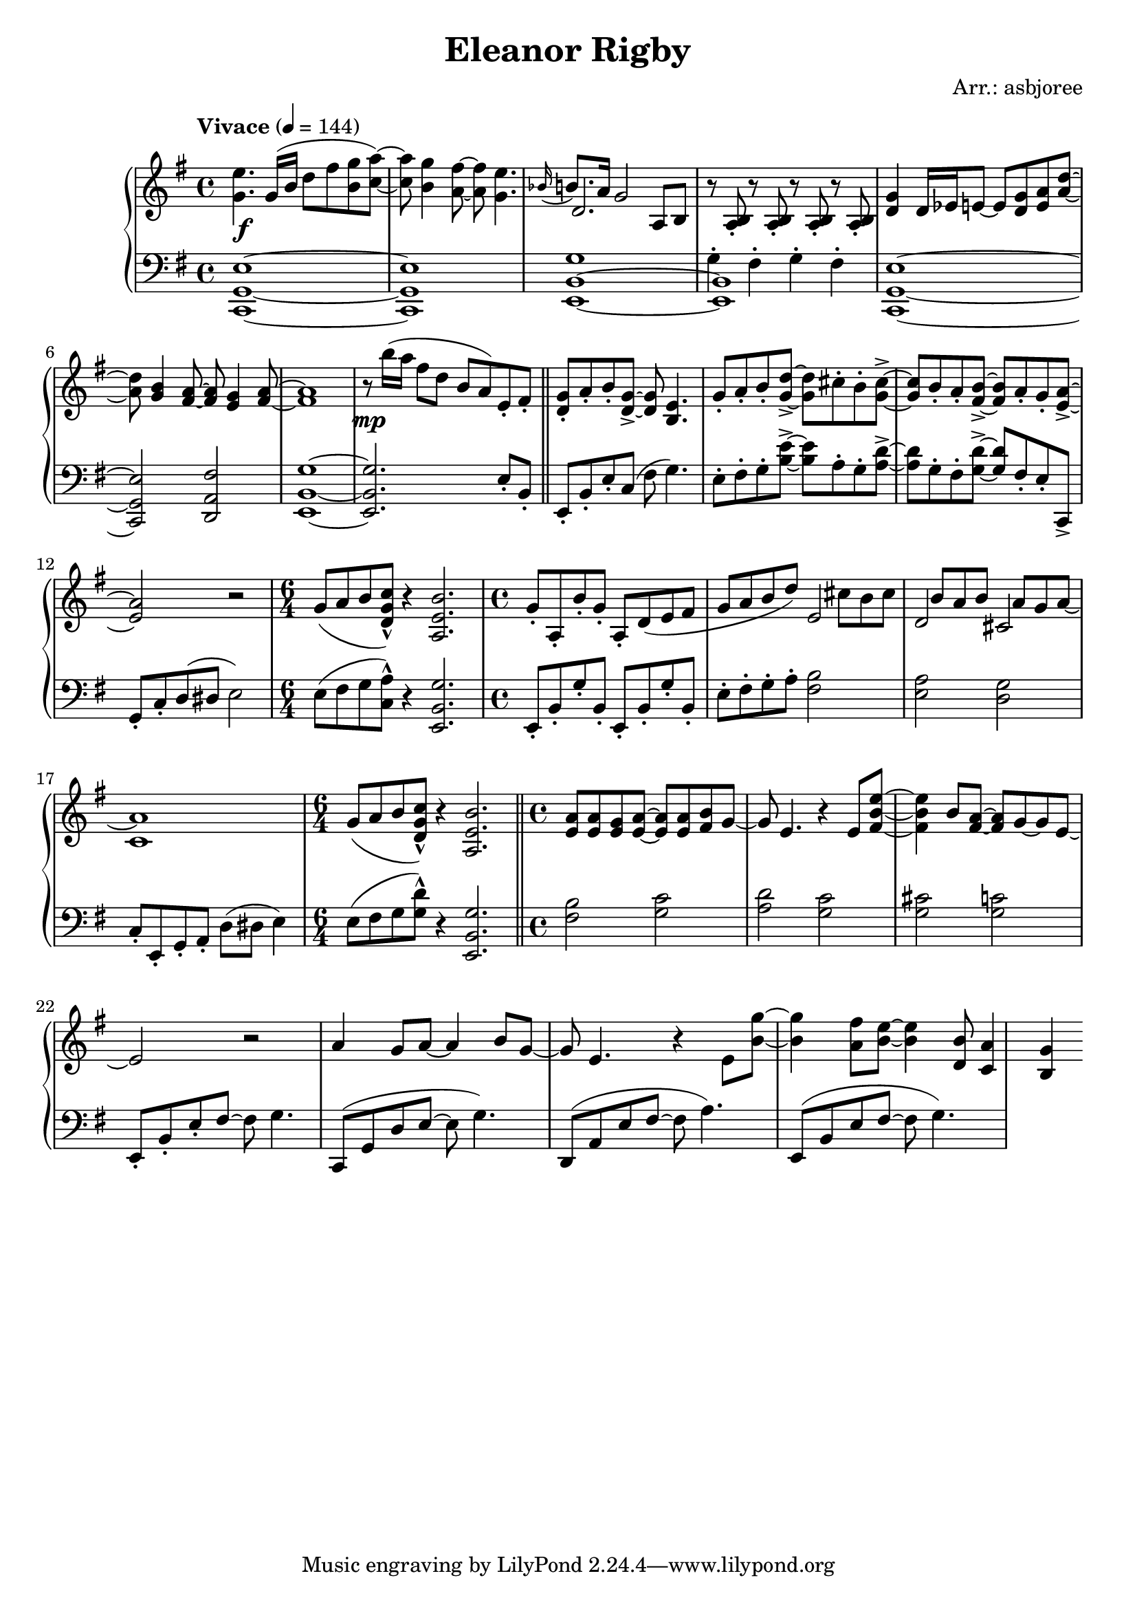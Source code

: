 \header {
  title = "Eleanor Rigby"
  composer = "Arr.: asbjoree"
}

global = { \key e \minor \tempo "Vivace" 4 = 144}

right_hand_p = { \global \relative c' { 
  \time 4/4 <e' g,>4. g,16( b d8 fis <g b,> <a c,>~) | <a c,> <g b,>4 <fis a,>8~ <fis a,> <e g,>4. | \appoggiatura {bes16} b8. a16 g2 a,8 b | s1
  <g' d>4 d16 es e8~ e <g d> <a e> <d a>~ | <d a> <b g>4 <a fis>8~ <a fis> <g e>4 <a fis>8~ | <a fis>1 | r8 b'16( a fis8 d b a) e-. fis-. | \bar "||"
  <g d>8-. a-. b-. <g d>->~ <g d> <e b>4. | g8-. a-. b-. <d g,>->~ <d g,> cis-. b-. <cis g>->~ | <cis g> b-. a-. <b fis>->~ <b fis> a-. g-. <a e>->~ | <a e>2 r | \time 6/4 g8( a b <c g d>-^) r4 <b e, a,>2. |
  \time 4/4 g8-. a,-. b'-. g-. a,-. d( e fis | g8 a b d) s  cis b cis | s b a b s a g a~ | a1 | \time 6/4 g8( a b <c g d>-^) r4 <b e, a,>2. | \bar "||"
  \time 4/4 <a e>8 <a e> <g e> <a e>~ <a e>8 <a e> <b fis>8 g~ | g e4. r4 e8 <e' b fis>~ | <e b fis>4 b8 <a fis>~ <a fis> g~ g e~ | e2 r | 
  a4 g8 a~ a4 b8 g~ | g e4. r4 e8 <g' b,>~ | <g b,>4 <fis a,>8 <e b>~ <e b>4 <b d,>8 | <a c,>4 <g b,>4
}}
right_hand_s = { \global \relative c' { 
  s1 | s | d2. s4 | r8 <b a>-. r8 <b a>-. r8 <b a>-. r8 <b a>-. | s1 | s | s | s |
  s | s | s | s | s1. | s1 | s2 e | d cis | c1 | s1. |
}}

dynamics = {
  s1\f | s | s | s | s | s | s | s\mp |
  s | s | s |
}

left_hand_p = { \global \relative c \clef bass {
  <e g, c,>1~ | <e g, c,> | <g b, e,>1~ | <b, e,> | 
  <e g, c,>1~ | <e g, c,>2 <fis a, d,> | <g b, e,>1~ | <g b, e,>2. e8-. b,-. |

  e,8-. b,-. e-. c( fis g4.) | e8-. fis-. g-. <e' b>->~ <e' b> a-. g-. <d' a>->~ | <d' a> g-. fis-. <d' g>->~ <d' g> fis-. e-. c,-> | 
  g,-. c-. d( dis e2) | e8( fis g <a c>-^) r4 <g b, e,>2. |

  e,8-. b,-. g-. b,-. e,-. b,-. g-. b,-. | e8-. fis-. g-. a-. <b fis>2 | <a e> <g d> | c8-.
  e,-. g,-. a,-. d( dis e4) | e8( fis g <d' g>-^) r4 <g b, e,>2. |

  <b fis>2 <c' g> | <d' a> <c' g> | <cis' g> <c' g> | e,8-. b,-. e-. fis~ fis g4. |
  c,8( g, d e~ e g4.) | d,8( a, e fis~ fis a4.) | e,8( b, e fis~ fis g4.)
}}
left_hand_s = { \global \relative c \clef bass {
  s1 | s | s | g4-. fis-. g-. fis-. |
  }}


\score {
  \new PianoStaff <<
    
    \new Staff <<
      \new Voice \right_hand_p
      \new Voice \right_hand_s
    >>
    \new Dynamics \dynamics
    \new Staff <<
      \new Voice \left_hand_p
      \new Voice \left_hand_s
    >>
  >>
  \layout {}
  \midi {}
}